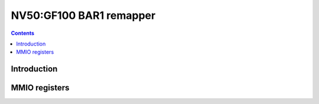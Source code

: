 .. _nv50-remap:

========================
NV50:GF100 BAR1 remapper
========================

.. contents::

.. todo:: write me


Introduction
============

.. todo:: write me


.. _pbus-mmio-nv50-remap:

MMIO registers
==============

.. todo:: write me
